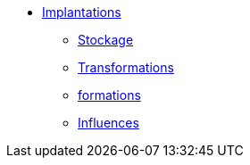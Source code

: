 * xref:index-implantations.adoc[Implantations]
** xref:entrepot-mrs.adoc[Stockage]
** xref:atelier-fabrication.adoc[Transformations]
** xref:caravane-formation.adoc[formations]
** xref:zone-influence.adoc[Influences]
